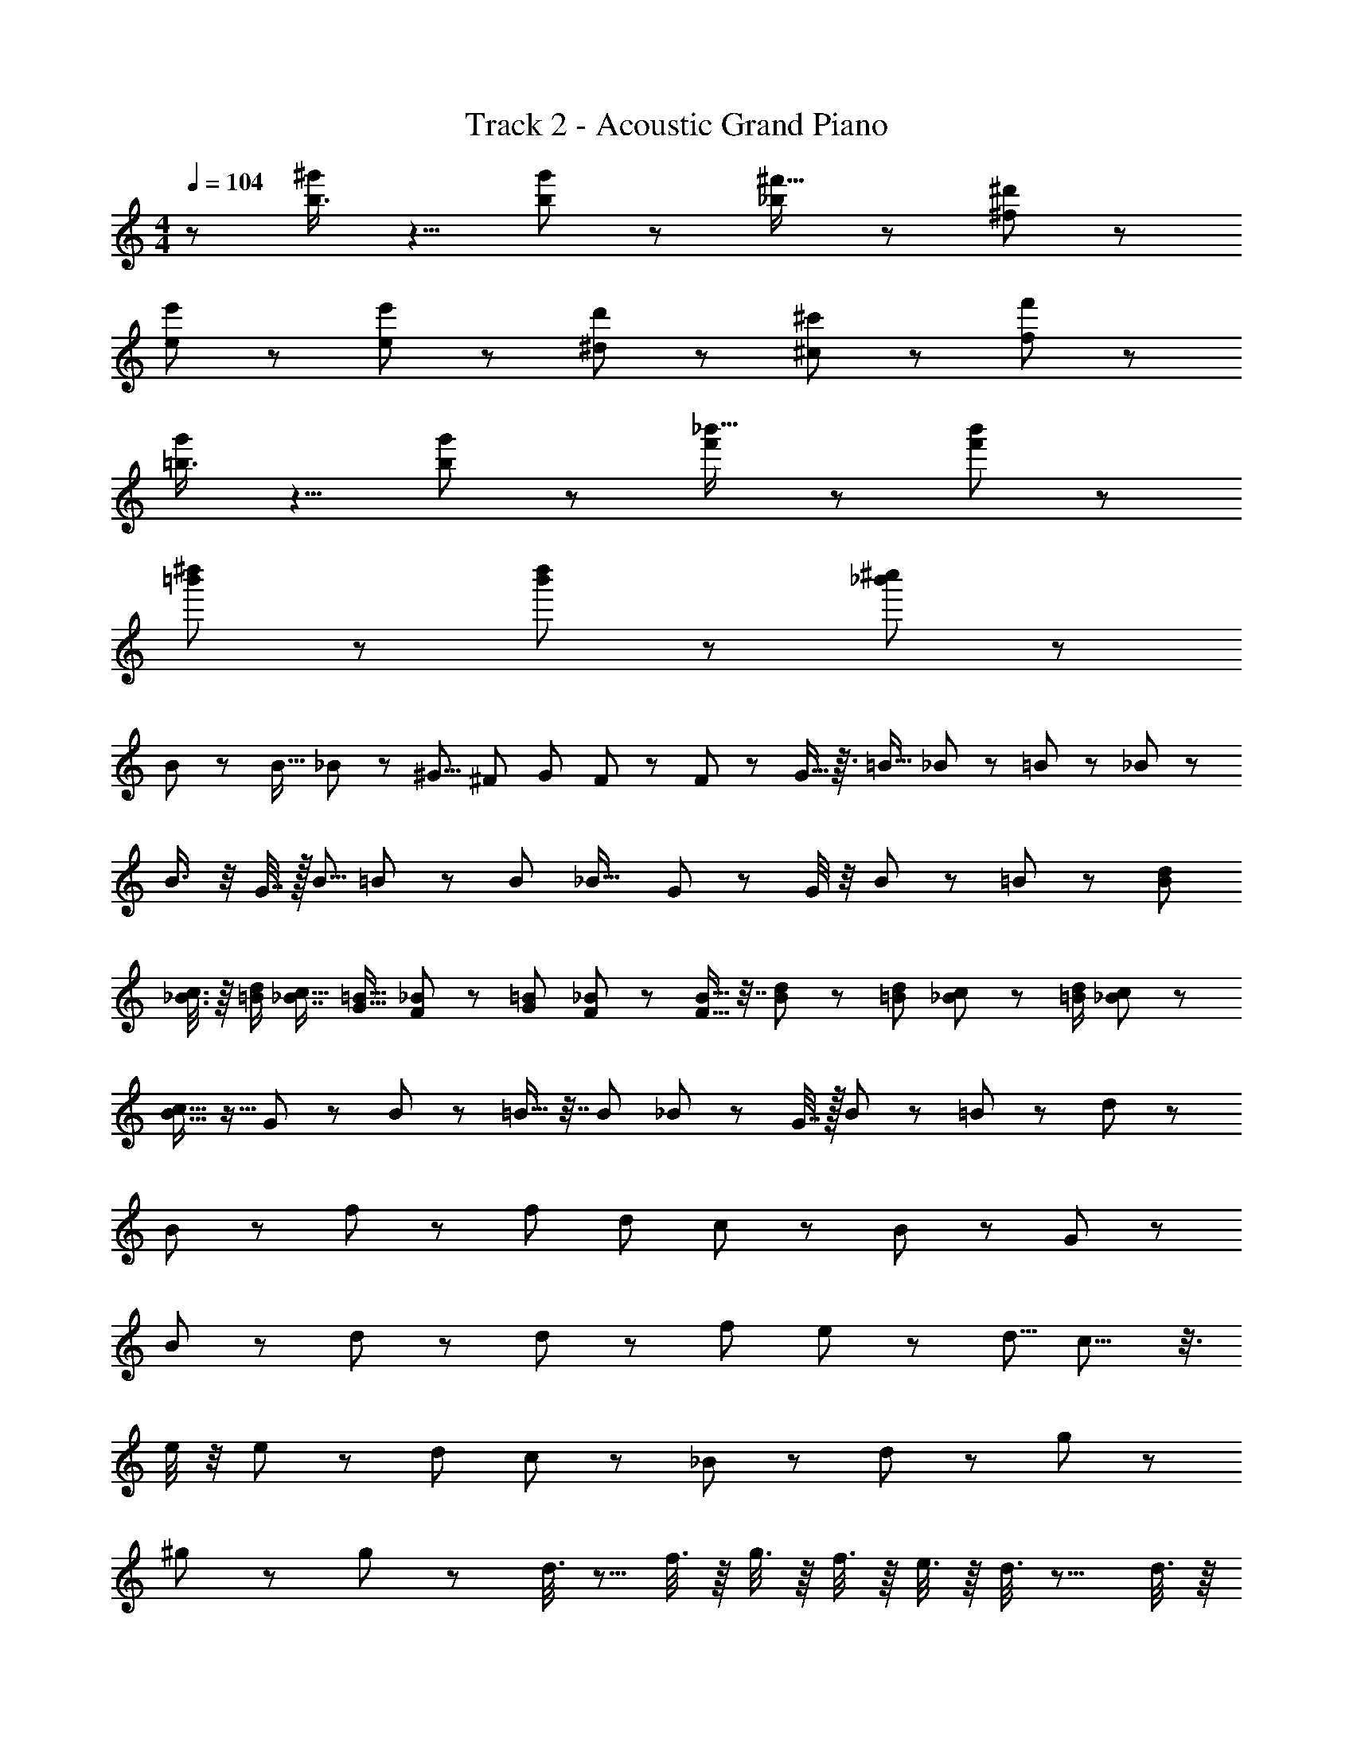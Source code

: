 X: 1
T: Track 2 - Acoustic Grand Piano
Z: ABC Generated by Starbound Composer
L: 1/8
M: 4/4
Q: 1/4=104
K: C
z [b3/4^g'11/12] z5/4 [g'37/48b5/6] z59/48 [_b43/48^f'15/16] z53/48 [^d'23/24^f23/24] z25/24 
[e5/6e'25/24] z7/6 [e5/6e'25/24] z7/6 [^d7/12d'11/12] z5/12 [^c'35/48^c5/6] z13/48 [f'7/12f5/6] z17/12 
[=b3/4g'11/12] z5/4 [g'37/48b5/6] z59/48 [f'43/48_b'15/16] z53/48 [f'23/24b'23/24] z25/24 
[=b'25/48^d''25/24] z71/48 [b'25/48d''25/24] z71/48 [_b'7/12^c''11/12] z41/12 
B23/48 z25/48 [B13/16z/2] _B11/24 z/24 [^G5/8z/2] [^F31/48z/2] [G31/48z/2] F2/3 z/3 F35/48 z13/48 G5/16 z3/16 [=B9/16z/2] _B17/48 z7/48 =B5/12 z/12 _B17/24 z7/24 
B3/4 z/4 G7/16 z/16 [B5/8z/2] =B19/48 z29/48 [B25/48z/2] [_B19/16z] G7/24 z5/24 G/4 z/4 B17/48 z7/48 =B29/48 z43/48 [B29/48d29/48z/2] 
[_B3/8c3/8] z/8 [d/2=B/2] [c5/8_B7/8z/2] [G11/16=B11/16z/2] [F19/48_B19/48] z5/48 [G19/24=B19/24z/2] [_B2/3F2/3] z/3 [F9/16B9/16] z7/16 [B/3d/3] z/6 [=B7/12d7/12z/2] [c19/48_B19/48] z5/48 [=B/2d/2] [c17/24_B17/24] z7/24 
[c11/16B11/16] z5/16 G19/48 z5/48 B19/48 z5/48 =B9/16 z7/16 [B29/48z/2] _B11/12 z/12 G7/16 z/16 B11/12 z/12 =B29/48 z43/48 d11/12 z/12 
B23/24 z/24 f19/24 z5/24 [f107/48z2] [d53/48z] c29/48 z19/48 B35/48 z13/48 G17/48 z31/48 
B17/24 z7/24 d29/48 z19/48 d71/48 z73/48 [f4/3z] e43/48 z5/48 [d5/8z/2] c13/8 z3/8 
e/4 z/4 e37/48 z11/48 [d13/24z/2] c7/12 z5/12 _B37/48 z11/48 d79/24 z5/24 g167/48 z73/48 
^g19/24 z5/24 g19/24 z29/24 d3/8 z5/8 f3/8 z/8 g3/8 z/8 f3/8 z/8 e3/8 z/8 d3/8 z9/8 d3/8 z/8 
e3/8 z/8 d3/8 z/8 c3/8 z/8 d3/8 z/8 e3/8 z/8 d3/8 z/8 =B3/8 z/8 c3/8 z/8 d3/8 z/8 e3/8 z/8 d3/8 z/8 B3/8 z/8 c3/8 z13/8 
g19/24 z5/24 g19/24 z29/24 d3/8 z/8 d3/8 z/8 f/2 g/2 f/2 e/2 d/2 z d/2 
e/2 z/2 g3/8 z/8 =g3/8 z5/8 [^g5/8z/2] [=g5/8z/2] [^g5/8z/2] [_b33/8z4] 
g19/24 z5/24 g19/24 z29/24 d3/8 z5/8 f3/8 z/8 g3/8 z/8 f3/8 z/8 e3/8 z/8 d3/8 z9/8 d3/8 z/8 
e3/8 z/8 d3/8 z/8 c3/8 z/8 d3/8 z/8 e3/8 z/8 d3/8 z/8 B3/8 z/8 c3/8 z/8 d3/8 z/8 e3/8 z/8 d3/8 z/8 B3/8 z/8 c3/8 z13/8 
g19/24 z5/24 g19/24 z29/24 d3/8 z/8 d3/8 z/8 f/2 g/2 f/2 e/2 d/2 z d/2 
e/2 z/2 g3/8 z/8 =g3/8 z5/8 [^g5/8z/2] [=g5/8z/2] [^g5/8z/2] [b33/8z4] 
[g67/48] z29/48 [g103/48] z17/48 [g3/16] z5/16 [g25/24] z11/24 [g3/16] z5/16 [g23/24] z13/24 
[g3/16] z5/16 [g23/24] z13/24 [g3/16] z5/16 [g21/16] z3/16 [g5/24] z7/24 [g11/12] z7/12 [g/4] z/4 [g25/24] z11/24 
[g/4] z/4 [g25/24] z11/24 [g3/8] z/8 [g55/48] z17/48 [g13/48] z11/48 [g25/24] z11/24 [g7/24] z5/24 [g7/8] z/8 [g89/16z] 
=g37/8 z19/8 [^g67/48] z29/48 
[g103/48] z17/48 [g3/16] z5/16 [g25/24] z11/24 [g3/16] z5/16 [g23/24] z13/24 [g3/16] z5/16 [g23/24] z13/24 
[g3/16] z5/16 [g21/16] z3/16 [g5/24] z7/24 [g11/12] z7/12 [g/4] z/4 [g25/24] z11/24 [g/4] z/4 [g25/24] z11/24 
[g3/8] z/8 [g55/48] z17/48 [g13/48] z11/48 [g25/24] z11/24 [g7/24] z5/24 [g7/8] z33/8 
[=g27/8z] [^g39/8z4] B23/48 z25/48 [B13/16z/2] _B11/24 z/24 [G5/8z/2] [F31/48z/2] 
[G31/48z/2] F2/3 z/3 F35/48 z13/48 G5/16 z3/16 [=B9/16z/2] _B17/48 z7/48 =B5/12 z/12 _B17/24 z7/24 B3/4 z/4 G7/16 z/16 [B5/8z/2] =B19/48 z29/48 
[B25/48z/2] [_B19/16z] G7/24 z5/24 G/4 z/4 B17/48 z7/48 =B29/48 z43/48 [B29/48d29/48z/2] [c3/8_B3/8] z/8 [d/2=B/2] [c5/8_B7/8z/2] [=B11/16G11/16z/2] [F19/48_B19/48] z5/48 [G19/24=B19/24z/2] 
[_B2/3F2/3] z/3 [B9/16F9/16] z7/16 [d/3B/3] z/6 [=B7/12d7/12z/2] [c19/48_B19/48] z5/48 [=B/2d/2] [_B17/24c17/24] z7/24 [c11/16B11/16] z5/16 G19/48 z5/48 B19/48 z5/48 =B9/16 z7/16 
[B29/48z/2] _B11/12 z/12 G7/16 z/16 B11/12 z/12 =B29/48 z43/48 d11/12 z/12 B23/24 z/24 f19/24 z5/24 [f107/48z2] 
[d53/48z] c29/48 z19/48 B35/48 z13/48 G17/48 z31/48 B17/24 z7/24 d29/48 z19/48 d71/48 z73/48 
[f4/3z] e43/48 z5/48 [d5/8z/2] c13/8 z3/8 e/4 z/4 e37/48 z11/48 [d13/24z/2] c7/12 z5/12 _B37/48 z11/48 
d79/24 z5/24 =g167/48 z73/48 
^g19/24 z5/24 g19/24 z29/24 d3/8 z5/8 f3/8 z/8 g3/8 z/8 f3/8 z/8 e3/8 z/8 d3/8 z9/8 d3/8 z/8 
e3/8 z/8 d3/8 z/8 c3/8 z/8 d3/8 z/8 e3/8 z/8 d3/8 z/8 =B3/8 z/8 c3/8 z/8 d3/8 z/8 e3/8 z/8 d3/8 z/8 B3/8 z/8 c3/8 z13/8 
g19/24 z5/24 g19/24 z29/24 d3/8 z/8 d3/8 z/8 f/2 g/2 f/2 e/2 d/2 z d/2 
e/2 z/2 g3/8 z/8 =g3/8 z5/8 [^g5/8z/2] [=g5/8z/2] [^g5/8z/2] [b33/8z4] 
g19/24 z5/24 g19/24 z29/24 d3/8 z5/8 f3/8 z/8 g3/8 z/8 f3/8 z/8 e3/8 z/8 d3/8 z9/8 d3/8 z/8 
e3/8 z/8 d3/8 z/8 c3/8 z/8 d3/8 z/8 e3/8 z/8 d3/8 z/8 B3/8 z/8 c3/8 z/8 d3/8 z/8 e3/8 z/8 d3/8 z/8 B3/8 z/8 c3/8 z13/8 
g19/24 z5/24 g19/24 z29/24 d3/8 z/8 d3/8 z/8 f/2 g/2 f/2 e/2 d/2 z d/2 
e/2 z/2 g3/8 z/8 =g3/8 z5/8 [^g5/8z/2] [=g5/8z/2] [^g5/8z/2] [b33/8z4] 
[g67/48] z29/48 [g103/48] z17/48 [g3/16] z5/16 [g25/24] z11/24 [g3/16] z5/16 [g23/24] z13/24 
[g3/16] z5/16 [g23/24] z13/24 [g3/16] z5/16 [g21/16] z3/16 [g5/24] z7/24 [g11/12] z7/12 [g/4] z/4 [g25/24] z11/24 
[g/4] z/4 [g25/24] z11/24 [g3/8] z/8 [g55/48] z17/48 [g13/48] z11/48 [g25/24] z11/24 [g7/24] z5/24 [g7/8] z/8 [g89/16z] 
=g37/8 z19/8 [^g67/48] z29/48 
[g103/48] z17/48 [g3/16] z5/16 [g25/24] z11/24 [g3/16] z5/16 [g23/24] z13/24 [g3/16] z5/16 [g23/24] z13/24 
[g3/16] z5/16 [g21/16] z3/16 [g5/24] z7/24 [g11/12] z7/12 [g/4] z/4 [g25/24] z11/24 [g/4] z/4 [g25/24] z11/24 
[g3/8] z/8 [g55/48] z17/48 [g13/48] z11/48 [g25/24] z11/24 [g7/24] z5/24 [g7/8] z/8 [g89/16z] =g37/8 z19/8 
[B89/48] z29/48 [G9/8z] [d103/48z3/2]  z5/16 [c] [Bz/2]  z5/16 [c19/16] z/24 
[d53/48z/2]  z5/16 [e13/12] z/24 [d5/6z/2]  z5/16 [G29/24z] [_B29/24z/2]  z7/24 [=B29/24] z/12 [F29/24z/2]  z/4 [^D77/24] z11/24 
 z/4 [z] [^C25/24z/2]  z/8 [F49/24] z17/48  z11/48 [G49/24] z11/24  z5/24 [B25/24] z/8 [d25/24z] 
[f25/24z] [d25/24z] [_B25/24z] [e25/24z] [f25/24z] [e25/24z] [=B25/24z] [^g49/24] z29/48 
[b25/24z] [f23/8z3/2]  z5/16 [z] [g25/24z/2]  z5/16 [e23/8] z13/24  z5/16  z/24 
[g25/24z/2]  z5/16 [=g15/8] z3/16  z7/24 [^g25/24] z/12 [b25/24z/2]  z/4 [=b25/24z] [d'25/24z/2]  z/4 [e'25/24z] 
[c'25/24z/2]  z/8 [d'25/24z] [b25/24z/2]  z11/48 [c'25/24z] [_b25/24z/2]  z5/24 [=b25/24] z/8 [g91/24] z5/24 
d91/24 z5/24 [g15/8] z29/48 [z2] 
[_b15/8z/2]  z5/16  z11/24  z5/16  z/24 [=b15/8z/2]  z5/16  z/24 [d'15/8z/2]  z5/16 [z] 
[c'15/8z/2]  z7/24  z/12 [f'15/8z/2]  z/4 [z] [d'15/8z/2]  z/4 [z] [g'15/8z/2]  z/8 [z] 
[f'15/8z/2]  z11/48 [z] [c''15/8z/2]  z5/24  z/8 [=b'15/8] z/8 g'15/8 z/8 
_b'15/8 z/8 f'15/8 z/8 [d15/8] z29/48 [g15/8] z/8 
[f15/8z/2]  z5/16 [z] [c7/8z/2]  z5/16 [B15/8] z13/24  z5/16  z/24 [e15/8z/2]  z5/16 [z] 
[d15/8z/2]  z7/24  z/12 [_B9/8z/2]  z/4 [=B9/8z] [G9/8z/2]  z/4 [F9/8z] [c17/8z/2]  z/8 [z] 
[B9/8z/2]  z11/48 [G9/8z] [d17/8z/2]  z5/24  z/8 [c9/8z] [B9/8z] g15/8 z/8 
f15/8 z/8 c'15/8 z/8 [g67/48b119/8] z29/48 [g103/48] z17/48 
[g3/16] z5/16 [g25/24] z11/24 [g3/16] z5/16 [g23/24] z13/24 [g3/16] z5/16 [g23/24] z13/24 [g3/16] z5/16 [g21/16] z3/16 
[g5/24] z7/24 [g11/12] z7/12 [g/4] z/4 [g25/24] z11/24 [g/4] z/4 [g25/24] z11/24 [g3/8] z/8 [g55/48] z17/48 
[g13/48] z11/48 [g25/24] z11/24 [g7/24] z5/24 [g7/8] z/8 [g89/16z] =g37/8 z19/8 
[^g67/48] z29/48 [g103/48] z17/48 [g3/16] z5/16 [g25/24] z11/24 [g3/16] z5/16 [g23/24] z13/24 
[g3/16] z5/16 [g23/24] z13/24 [g3/16] z5/16 [g21/16] z3/16 [g5/24] z7/24 [g11/12] z7/12 [g/4] z/4 [g25/24] z11/24 
[g/4] z/4 [g25/24] z11/24 [g3/8] z/8 [g55/48] z17/48 [g13/48] z11/48 [g25/24] z11/24 [g7/24] z5/24 [g7/8] z/8 [g89/16z] 
=g37/8 z19/8 ^g19/24 z5/24 
g19/24 z29/24 d3/8 z5/8 f3/8 z/8 g3/8 z/8 f3/8 z/8 e3/8 z/8 d3/8 z9/8 d3/8 z/8 e3/8 z/8 d3/8 z/8 
c3/8 z/8 d3/8 z/8 e3/8 z/8 d3/8 z/8 B3/8 z/8 c3/8 z/8 d3/8 z/8 e3/8 z/8 d3/8 z/8 B3/8 z/8 c3/8 z13/8 g19/24 z5/24 
g19/24 z29/24 d3/8 z/8 d3/8 z/8 f/2 g/2 f/2 e/2 d/2 z d/2 e/2 z/2 
[g3/8d25/24] z/8 =g3/8 z5/8 [^g5/8z/2] [=g5/8d25/24z/2] [^g5/8z/2] [_b33/8z4] g19/24 z5/24 
g19/24 z29/24 d3/8 z5/8 f3/8 z/8 g3/8 z/8 f3/8 z/8 e3/8 z/8 d3/8 z9/8 d3/8 z/8 e3/8 z/8 d3/8 z/8 
c3/8 z/8 d3/8 z/8 e3/8 z/8 d3/8 z/8 B3/8 z/8 c3/8 z/8 d3/8 z/8 e3/8 z/8 d3/8 z/8 B3/8 z/8 c3/8 z13/8 g19/24 z5/24 
g19/24 z29/24 d3/8 z/8 d3/8 z/8 f/2 g/2 f/2 e/2 d/2 z d/2 e/2 z/2 
[g3/8d25/24] z/8 =g3/8 z5/8 [^g5/8z/2] [=g5/8d25/24z/2] [^g5/8z/2] b33/8 
